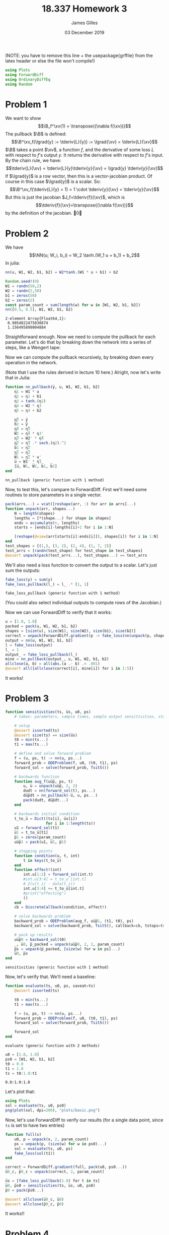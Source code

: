 #+TITLE: 18.337 Homework 3
#+AUTHOR: James Gilles
#+EMAIL: jhgilles@mit.edu
#+DATE: 03 December 2019
#+OPTIONS: tex:t latex:t
#+STARTUP: latexpreview
#+LATEX_HEADER: \newcommand{\zv}[0]{\mathbf{z}}
#+LATEX_HEADER: \newcommand{\J}[0]{\mathbf{J}}
#+LATEX_HEADER: \newcommand{\gv}[0]{\mathbf{g}}
#+LATEX_HEADER: \newcommand{\hv}[0]{\mathbf{h}}
#+LATEX_HEADER: \newcommand{\sv}[0]{\mathbf{s}}
#+LATEX_HEADER: \newcommand{\uv}[0]{\mathbf{u}}
#+LATEX_HEADER: \newcommand{\pv}[0]{\mathbf{p}}
#+LATEX_HEADER: \newcommand{\kv}[0]{\mathbf{k}}
#+LATEX_HEADER: \newcommand{\hxo}[0]{\mathbf{h}_0}
#+LATEX_HEADER: \newcommand{\R}[0]{\mathbb{R}}
#+LATEX_HEADER: \newcommand{\B}[0]{\mathcal{B}}
#+LATEX_HEADER: \newcommand{\xv}[0]{\mathbf{x}}
#+LATEX_HEADER: \newcommand{\yv}[0]{\mathbf{y}}
#+LATEX_HEADER: \newcommand{\fv}[0]{\mathbf{f}}
#+LATEX_HEADER: \newcommand{\lv}[0]{\mathbf{l}}
#+LATEX_HEADER: \newcommand*\lgrad[1]{\overline{#1}}
#+LATEX_HEADER: \newcommand*\tderiv[2]{\frac{\mathrm{d}#1}{\mathrm{d}#2}}
#+LATEX_HEADER: \newcommand*\pderiv[2]{\frac{\partial #1}{\partial #2}}
#+LATEX_HEADER: \newcommand{\NN}[0]{\textsc{nn}}
#+LATEX_HEADER: \newcommand{\transpose}[1]{#1 ^\top}
#+LATEX_HEADER: \renewcommand*{\tableofcontents}[0]{}
#+LATEX_HEADER: \usepackage{mathtools}
#+LATEX_HEADER:
#+LATEX_HEADER: \DeclarePairedDelimiter\abs{\lvert}{\rvert}%
#+LATEX_HEADER: \DeclarePairedDelimiter\norm{\lVert}{\rVert}%
#+LATEX_HEADER:
#+LATEX_HEADER: % Swap the definition of \abs* and \norm*, so that \abs
#+LATEX_HEADER: % and \norm resizes the size of the brackets, and the
#+LATEX_HEADER: % starred version does not.
#+LATEX_HEADER: \makeatletter
#+LATEX_HEADER: \let\oldabs\abs
#+LATEX_HEADER: \def\abs{\@ifstar{\oldabs}{\oldabs*}}
#+LATEX_HEADER: %
#+LATEX_HEADER: \let\oldnorm\norm
#+LATEX_HEADER: \def\norm{\@ifstar{\oldnorm}{\oldnorm*}}
#+LATEX_HEADER: \makeatother
#+LATEX_HEADER: \newcommand*{\approxident}{%
#+LATEX_HEADER: \mathrel{\vcenter{\offinterlineskip
#+LATEX_HEADER: \hbox{$\sim$}\vskip-.35ex\hbox{$\sim$}\vskip}}}
#+LATEX_HEADER: \usepackage{amsthm}

#+LATEX_HEADER: \usepackage{ifluatex, ifxetex}
#+LATEX_HEADER: \ifx\ifxetex\ifluatex\else
#+LATEX_HEADER: \usepackage{fontspec}
#+LATEX_HEADER: \setmonofont[Scale=0.7]{Fira Code}
#+LATEX_HEADER: \usepackage{geometry}
#+LATEX_HEADER: \addtolength{\topmargin}{-.6in}
#+LATEX_HEADER: \addtolength{\textheight}{1.2in}
#+LATEX_HEADER: \usemintedstyle{manni}
#+LATEX_HEADER: \fi

(NOTE: you have to remove this line + the usepackage{grffile} from the latex header or else the file won't compile!)

#+BEGIN_SRC julia :session jl :async yes :exports both
using Plots
using ForwardDiff
using OrdinaryDiffEq
using Random
#+END_SRC
#+RESULTS:

* Problem 1
We want to show
$$\B_f^\xv(1) = \transpose{(\nabla f(\xv))}$$
The pullback $\B$ is defined:
$$\B^\xv_f(\lgrad{y} := \tderiv{L}{y}) := \lgrad{\xv} = \tderiv{L}{\xv}$$
$\B$ takes a point $\xv$, a function $f$, and the derivative of some loss $L$ with respect to $f$'s output $y$.
It returns the derivative with respect to $f$'s input.
By the chain rule, we have:
$$\tderiv{L}{\xv} = \tderiv{L}{y}\tderiv{y}{\xv} = \lgrad{y} \tderiv{y}{\xv}$$
If $\lgrad{y}$ is a row vector, then this is a vector-jacobian product. Of course in this case $\lgrad{y}$ is a scalar.
So:
$$\B^\xv_f(\tderiv{L}{y} = 1) = 1 \cdot \tderiv{y}{\xv} = \tderiv{y}{\xv}$$
But this is just the jacobian $J_f=\tderiv{f}{\xv}$, which is
$$\tderiv{f}{\xv}=\transpose{(\nabla f(\xv))}$$
by the definition of the jacobian. \qed
* Problem 2
We have $$\NN(u; W_i, b_i) = W_2 \tanh.(W_1 u + b_1) + b_2$$
In julia:
#+BEGIN_SRC julia :session jl :async yes :exports both
nn(u, W1, W2, b1, b2) = W2*tanh.(W1 * u + b1) + b2

Random.seed!(9)
W1 = randn(50,2)
W2 = randn(2,50)
b1 = zeros(50)
b2 = zeros(2)
const param_count = sum(length(w) for w in [W1, W2, b1, b2])
nn([0.5, 0.5], W1, W2, b1, b2)
#+END_SRC

#+RESULTS:
: 2-element Array{Float64,1}:
:  0.9054022475030874
:  1.156495898004884

Straightforward enough.
Now we need to compute the pullback for each parameter. Let's do that by breaking down the network into a series of steps,
like a Wengert tape:
\begin{align*}
\eta_1(u, W_1) : \R^{50} &= W_1 \, u \\
\eta_2(\eta_1, b_1) : \R^{50} &= \eta_1 + b_1 \\
\eta_3(\eta_2) : \R^{50} &= \tanh.(\eta_2) \\
\eta_4(\eta_3, W_2) : \R^2 &= W_2 \, \eta_3 \\
\eta_5(\eta_4, b_2) : \R^2 &= \eta_4 + b_2 \\
\NN(\eta_5) : \R^2 &= \eta_5
\end{align*}
Now we can compute the pullback recursively, by breaking down every operation in the network.
\begin{align*}
&\B^{\eta_5}_{\NN}(\lgrad{\NN}) = \lgrad{\eta_5} = \lgrad{\NN} \\
&\B^{b_2}_{\eta_5}(\lgrad{\eta_5}) = \lgrad{b_2} =  \lgrad{\eta_5} \\
&\B^{\eta_4}_{\eta_5}(\lgrad{\eta_5}) = \lgrad{\eta_4} =  \lgrad{\eta_5} \\
&\B^{W_2}_{\eta_4}(\lgrad{\eta_4}) = \lgrad{W_2} =  \lgrad{\eta_4} \transpose{\eta_3} \\
&\B^{\eta_3}_{\eta_4}(\lgrad{\eta_4}) = \lgrad{\eta_3} = \transpose{W_2} \lgrad{\eta_4} \\
&\B^{\eta_2}_{\eta_3}(\lgrad{\eta_3}) = \lgrad{\eta_2} = \lgrad{\eta_3} \, .* \, \tanh'.(\eta_2) = \lgrad{\eta_3} \, .* \, \mathrm{sech}^2.(\eta_2)\\
&\B^{b_1}_{\eta_2}(\lgrad{\eta_2}) = \lgrad{b_1} = \lgrad{\eta_2}\\
&\B^{\eta_1}_{\eta_2}(\lgrad{\eta_2}) = \lgrad{\eta_1} = \lgrad{\eta_2}\\
&\B^{W_1}_{\eta_1}(\lgrad{\eta_1}) = \lgrad{W_1} = \lgrad{\eta_1} \transpose{u}\\
&\B^{u}_{\eta_1}(\lgrad{\eta_1}) = \lgrad{u} = \transpose{W_1} \lgrad{\eta_1}
\end{align*}
(Note that I use the rules derived in lecture 10 here.)
Alright, now let's write that in Julia:
#+BEGIN_SRC julia :session jl :async yes :exports both
function nn_pullback(y̅, u, W1, W2, b1, b2)
    η1 = W1 * u
    η2 = η1 + b1
    η3 = tanh.(η2)
    η4 = W2 * η3
    η5 = η4 + b2

    η̅5 = y̅
    b̅2 = y̅
    η̅4 = η̅5
    W̅2 = η̅4 * η3'
    η̅3 = W2' * η̅4
    η̅2 = η̅3 .* sech.(η2).^2
    b̅1 = η̅2
    η̅1 = η̅2
    W̅1 = η̅1 * u'
    u̅ = W1' * η̅1
    [u̅, W̅1, W̅2, b̅1, b̅2]
end
#+END_SRC
#+RESULTS:
: nn_pullback (generic function with 1 method)

Now, to test this, let's compare to ForwardDiff. First we'll need some routines to store parameters in a single vector.
#+BEGIN_SRC julia :session jl :async yes :exports both
pack(arrs...) = vcat([reshape(arr, :) for arr in arrs]...)
function unpack(arr, shapes...)
    N = length(shapes)
    lengths = [*(shape...) for shape in shapes]
    ends = accumulate(+, lengths)
    starts = [ends[i]-lengths[i]+1 for i in 1:N]

    [reshape(@view(arr[starts[i]:ends[i]]), shapes[i]) for i in 1:N]
end
test_shapes = [(1,), (3, 2), (2, 4), (1, 7, 2)]
test_arrs = [randn(test_shape) for test_shape in test_shapes]
@assert unpack(pack(test_arrs...), test_shapes...) == test_arrs
#+END_SRC
#+RESULTS:
We'll also need a loss function to convert the output to a scalar. Let's just sum the outputs:
#+BEGIN_SRC julia :session jl :async yes :exports both
fake_loss(y) = sum(y)
fake_loss_pullback(l_) = l_ .* [1, 1]
#+END_SRC
#+RESULTS:
: fake_loss_pullback (generic function with 1 method)
(You could also select individual outputs to compute rows of the Jacobian.)

Now we can use ForwardDiff to verify that it works:
#+BEGIN_SRC julia :session jl :async yes :exports both
u = [1.0, 1.0]
packed = pack(u, W1, W2, b1, b2)
shapes = [size(u), size(W1), size(W2), size(b1), size(b2)]
correct = unpack(ForwardDiff.gradient(p -> fake_loss(nn(unpack(p, shapes...)...)), packed), shapes...)
output = nn(u, W1, W2, b1, b2)
l = fake_loss(output)
l_ = 1
output_ = fake_loss_pullback(l_)
mine = nn_pullback(output_, u, W1, W2, b1, b2)
allclose(a, b) = all(abs.(a .- b) .< .001)
@assert all([allclose(correct[i], mine[i]) for i in 1:5])
#+END_SRC
#+RESULTS:
It works!

* Problem 3
#+BEGIN_SRC julia :session jl :async yes :exports both
function sensitivities(ts, u̅s, u0, ps)
    # takes: parameters, sample times, sample output sensitivities, starting state

    # setup
    @assert issorted(ts)
    @assert size(ts) == size(u̅s)
    t0 = min(ts...)
    t1 = max(ts...)

    # define and solve forward problem
    f = (u, ps, t) -> nn(u, ps...)
    forward_prob = ODEProblem(f, u0, (t0, t1), ps)
    forward_sol = solve(forward_prob, Tsit5())

    # backwards function
    function aug_f(uu̅p̅, ps, t)
        u, u̅ = unpack(uu̅p̅, 2, 2)
        dudt = nn(forward_sol(t), ps...)
        du̅p̅dt = nn_pullback(-u̅, u, ps...)
        pack(dudt, du̅p̅dt...)
    end

    # backwards initial condition
    t_to_u̅ = Dict((ts[i], u̅s[i])
                  for i in 1:length(ts))
    u1 = forward_sol(t1)
    u̅1 = t_to_u̅[t1]
    p̅1 = zeros(param_count)
    uu̅p̅1 = pack(u1, u̅1, p̅1)

    # stopping points
    function condition(u, t, int)
        t in keys(t_to_u̅)
    end
    function effect!(int)
        int.u[1:2] = forward_sol(int.t)
        #int.u[3:4] = t_to_u̅[int.t]
        # 2(u(t_i) - data(t_i))
        int.u[3:4] += t_to_u̅[int.t]
        #print("effecting")
        ()
    end
    cb = DiscreteCallback(condition, effect!)

    # solve backwards problem
    backward_prob = ODEProblem(aug_f, uu̅p̅1, (t1, t0), ps)
    backward_sol = solve(backward_prob, Tsit5(), callback=cb, tstops=ts)

    # pack up results
    uu̅p̅0 = backward_sol(t0)
    _, u̅0, p̅_packed = unpack(uu̅p̅0, 2, 2, param_count)
    p̅s = unpack(p̅_packed, [size(w) for w in ps]...)
    u̅0, p̅s
end
#+END_SRC

#+RESULTS:
: sensitivities (generic function with 1 method)

Now, let's verify that. We'll need a baseline:

#+BEGIN_SRC julia :session jl :async yes :exports both
function evaluate(ts, u0, ps, saveat=ts)
    @assert issorted(ts)

    t0 = min(ts...)
    t1 = max(ts...)

    f = (u, ps, t) -> nn(u, ps...)
    forward_prob = ODEProblem(f, u0, (t0, t1), ps)
    forward_sol = solve(forward_prob, Tsit5())

    forward_sol
end
#+END_SRC

#+RESULTS:
: evaluate (generic function with 2 methods)

#+BEGIN_SRC julia :session jl :async yes :exports both
u0 = [1.0, 1.0]
ps0 = [W1, W2, b1, b2]
t0 = 0.0
t1 = 1.0
ts = t0:1.0:t1
#+END_SRC

#+RESULTS:
: 0.0:1.0:1.0

Let's plot that:
#+BEGIN_SRC julia :session jl :async yes :exports both
using Plots
sol = evaluate(ts, u0, ps0)
png(plot(sol, dpi=200), "plots/basic.png")
#+END_SRC

#+RESULTS:

[[./plots/basic.png]]

Now, let's use ForwardDiff to verify our results (for a single data point,
since ~ts~ is set to have two entries)

#+BEGIN_SRC julia :session jl :async yes :exports both
function full(x)
    u0, p = unpack(x, 2, param_count)
    ps = unpack(p, (size(w) for w in ps0)...)
    sol = evaluate(ts, u0, ps)
    fake_loss(sol(t1))
end

correct = ForwardDiff.gradient(full, pack(u0, ps0...))
u̅0_c, p̅0_c = unpack(correct, 2, param_count)

u̅s = [fake_loss_pullback(1.0) for t in ts]
u̅0, p̅s0 = sensitivities(ts, u̅s, u0, ps0)
p̅0 = pack(p̅s0...)

@assert allclose(u̅0_c, u̅0)
@assert allclose(p̅0_c, p̅0)
#+END_SRC

#+RESULTS:

It works!!

* Problem 4
#+BEGIN_SRC julia :session jl :async yes :exports both :noeval
loss(us_c_, us_) = sum((us_c_ - us_).^2)
loss_pullback(l̅, us_c, us) = l̅ * -2.0 .* (us_c - us)

u0 = [2.0, 0.0]
ps0 = [W1, W2, b1, b2]
t0 = 0.0
t1 = 1.0
ts = t0:0.1:t1

A = [-0.1 2.0; -2.0 -0.1]

target_problem = ODEProblem((u, p, t) -> A * u, u0, (t0, t1))
target_sol = solve(target_problem, Tsit5(), saveat=ts)
us_c = target_sol.(ts)
us_c_ = hcat(us_c...)'

ps = deepcopy(ps0)

function train(ps; steps=500, α=.002, snapshot_every=3,
               slow_every=200)
    losses = Float64[]
    snapshots = Any[]

    for i in 1:steps
        if (i-1) % snapshot_every == 0
            push!(snapshots, deepcopy(ps))
        end
        if i % slow_every == 0
            α *= .5
        end

        # we do the forward pass twice here to avoid interpolating between points
        # when computing the gradient
        nn_sol = evaluate(ts, u0, ps)
        us = nn_sol.(ts)
        us_ = hcat(us...)'

        l = loss(us_c_, us_)
        push!(losses, l)

        l̅ = 1.0
        u̅s = loss_pullback(l̅, us_c, us)

        _, p̅s = sensitivities(ts, u̅s, u0, ps)

        ps -= α * p̅s

    end

    ps, losses, snapshots
end

ps, losses, snapshots = train(ps)
nn_sol = evaluate(ts, u0, ps)
png(plot(losses, dpi=200, xlabel="iteration", ylabel="loss", yscale=:log10), "plots/loss.png")
#+END_SRC

#+RESULTS:

[[./plots/loss.png]]

#+BEGIN_SRC julia :session jl :async yes :exports both :noeval
p = plot(nn_sol, format=:png, dpi=200, legend=false)
plot!(p, target_sol)

us = nn_sol.(ts)
l̅ = 1.0
u̅s = loss_pullback(l̅, us_c, us)

for i in 1:length(ts)
    t = ts[i]
    plot!(p, Shape([(t, us[i][1]), (t, us[i][1] - .1 * u̅s[i][1])]))
    plot!(p, Shape([(t, us[i][2]), (t, us[i][2] - .1 * u̅s[i][2])]))
end

png(p, "plots/fit.png")
#+END_SRC

#+RESULTS:

[[./plots/fit.png]]

#+BEGIN_SRC julia :session jl :async yes :exports both :noeval
function timeplot(snapshots, ts, u0, us_c)
    @gif for ps_ in snapshots
        nn_sol = evaluate(ts, u0, ps_)
        p = plot(nn_sol, ylim=(-2.2, 2.2), legend=false)
        plot!(p, target_sol)

        us = nn_sol.(ts)
        l̅ = 1.0
        u̅s = loss_pullback(l̅, us_c, us)

        for i in 1:length(ts)
            t = ts[i]
            plot!(p, Shape([(t, us[i][1]), (t, us[i][1] - .1 * u̅s[i][1])]))
            plot!(p, Shape([(t, us[i][2]), (t, us[i][2] - .1 * u̅s[i][2])]))
        end

        p
    end
end
timeplot(snapshots, ts, u0, us_c)
#+END_SRC

#+RESULTS:
:RESULTS:
: ┌ Info: Saved animation to
: │   fn = /home/radical/dev/6.338/hw/hw3/tmp.gif
: └ @ Plots /home/radical/.julia/packages/Plots/h3o4c/src/animation.jl:95
:END:

To see this animation, go to: https://i.imgur.com/FuarJak.gifv
